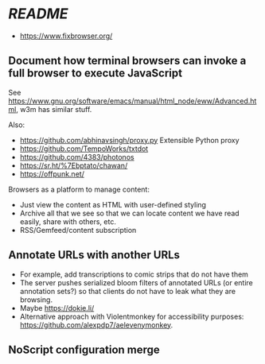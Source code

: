 * [[README.md][README]]

- https://www.fixbrowser.org/

** Document how terminal browsers can invoke a full browser to execute JavaScript

See [[https://www.gnu.org/software/emacs/manual/html_node/eww/Advanced.html]], w3m has similar stuff.

Also:

- https://github.com/abhinavsingh/proxy.py Extensible Python proxy
- https://github.com/TempoWorks/txtdot
- https://github.com/4383/photonos
- https://sr.ht/%7Ebptato/chawan/
- https://offpunk.net/

Browsers as a platform to manage content:

- Just view the content as HTML with user-defined styling
- Archive all that we see so that we can locate content we have read easily, share with others, etc.
- RSS/Gemfeed/content subscription

** Annotate URLs with another URLs

- For example, add transcriptions to comic strips that do not have them
- The server pushes serialized bloom filters of annotated URLs (or entire annotation sets?) so that clients do not have to leak what they are browsing.
- Maybe https://dokie.li/
- Alternative approach with Violentmonkey for accessibility purposes: [[https://github.com/alexpdp7/aelevenymonkey]].

** NoScript configuration merge
